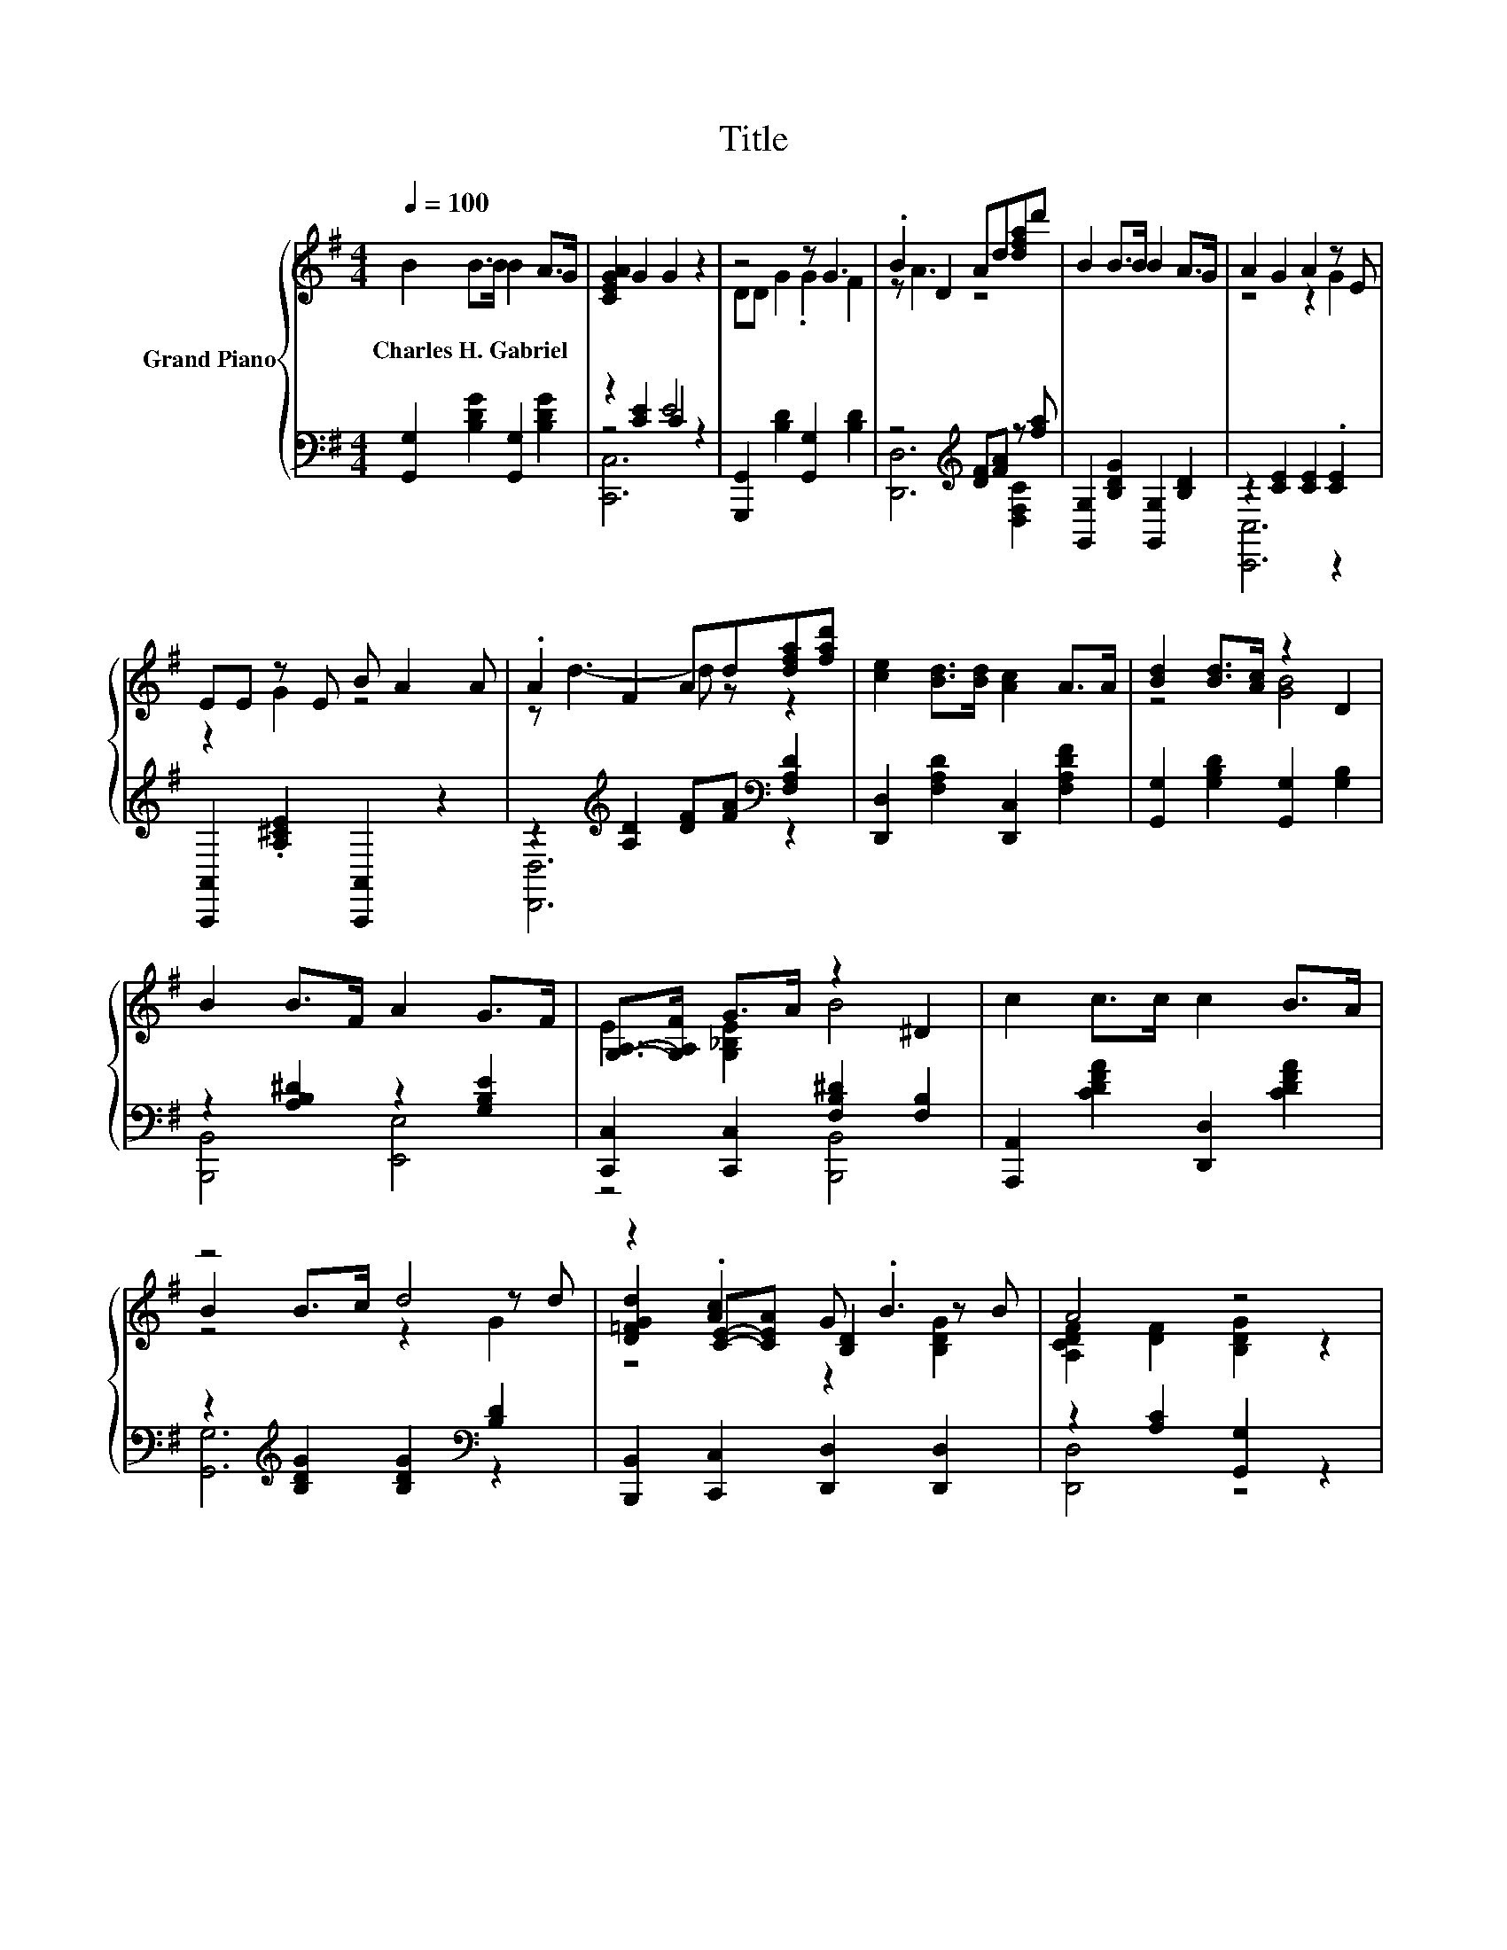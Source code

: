 X:1
T:Title
%%score { ( 1 5 6 ) | ( 2 3 4 ) }
L:1/8
Q:1/4=100
M:4/4
K:G
V:1 treble nm="Grand Piano"
V:5 treble 
V:6 treble 
V:2 bass 
V:3 bass 
V:4 bass 
V:1
 B2 B>B B2 A>G | [CEGA]2 G2 G2 z2 | z4 z G3 | .B2 D2 Ad[dfa]d' | B2 B>B B2 A>G | A2 G2 A2 z E | %6
w: Charles~H.~Gabriel * * * * *||||||
 EE z E B A2 A | .A2 F2 Ad[dfa][fad'] | [ce]2 [Bd]>[Bd] [Ac]2 A>A | [Bd]2 [Bd]>[Ac] z2 D2 | %10
w: ||||
 B2 B>F A2 G>F | [G,A,]->[G,A,F] G>A z2 ^D2 | c2 c>c c2 B>A | z4 d4 | z2 .[Ac]2 G .B3 | A4 z4 | %16
w: ||||||
 z d3 z d3 | z B3- B2 z2 | [GB]>[FB] [GB]>[AB] [GB]2 [EB]2 | z4 [Fc]4 | z4 z d3 | z d3- d2 z2 | %22
w: ||||||
 [Ec]>[Dc] [Dc]>[Ec] [Dc]2 [cd]2 | d4 z4 | [Bd]>[Bd] [Bd]>[Bd] [GB]2 [Bd]2 | %25
w: |||
[M:5/4] [Ae]>[Ae] [Be]>[Be] [ce]3 [_Be]3 |[M:4/4] [Bd]>[Bd] [Be]>[Bd] [Bd]2 .[GB]>[GB] | %27
w: ||
 [Ac]4 [GB]4 |] %28
w: |
V:2
 [G,,G,]2 [B,DG]2 [G,,G,]2 [B,DG]2 | z2 [CE]2 E4 | [G,,,G,,]2 [B,D]2 [G,,G,]2 [B,D]2 | %3
 z4[K:treble] [DF][FA] z [fa] | [G,,G,]2 [B,DG]2 [G,,G,]2 [B,D]2 | z2 [CE]2 [CE]2 .[CE]2 | %6
 [A,,,A,,]2 .[A,^CE]2 [A,,,A,,]2 z2 | z2[K:treble] [A,D]2 [DF][FA][K:bass] [F,A,D]2 | %8
 [D,,D,]2 [F,A,D]2 [D,,C,]2 [F,A,DF]2 | [G,,G,]2 [G,B,D]2 [G,,G,]2 [G,B,]2 | %10
 z2 [A,B,^D]2 z2 [G,B,E]2 | [C,,C,]2 [C,,C,]2 [F,B,^D]2 [F,B,]2 | %12
 [A,,,A,,]2 [CDFA]2 [D,,D,]2 [CDFA]2 | z2[K:treble] [B,DG]2 [B,DG]2[K:bass] [B,D]2 | %14
 [B,,,B,,]2 [C,,C,]2 [D,,D,]2 [D,,D,]2 | z2 [A,C]2 [G,,G,]2 z2 | %16
 z[K:treble] B3[K:bass] z[K:treble] B3[K:bass] | z D3- D2 z2 | %18
 [G,,G,]2 [G,,D,]2 [G,,G,]2 [G,,D,]2 | [A,,F,]2 D,2 [A,,D,]2 z2 | z4 z[K:treble] c3[K:bass] | %21
 z[K:treble] F3- F2[K:bass] z2 | [A,,F,]2 [D,F,]2 [A,,F,]2 [D,F,]2 | %23
 [G,,G,]>[G,,G,] [B,,G,]>[D,G,] [G,,G,]4 | [G,,G,]>[G,,G,] [G,,G,]>[G,,G,] [G,,D,]2 [G,,G,]2 | %25
[M:5/4] [C,G,]>[C,G,] [B,,^G,]>[B,,G,] [A,,A,]3 [^C,=G,]3 | %26
[M:4/4] [D,G,]>[D,G,] [D,G,]>[D,G,] [D,G,]2 .D,>D, | [D,F,]4 [G,,D,]4 |] %28
V:3
 x8 | z4 C2 z2 | x8 | [D,,D,]6[K:treble] [D,F,C]2 | x8 | [C,,C,]6 z2 | x8 | %7
 [D,,D,]6[K:treble][K:bass] z2 | x8 | x8 | [B,,,B,,]4 [E,,E,]4 | z4 [B,,,B,,]4 | x8 | %13
 [G,,G,]6[K:treble][K:bass] z2 | x8 | [D,,D,]4 z4 | %16
 [G,,G,]2[K:treble][K:bass] z2 [G,,G,]2[K:treble][K:bass] z2 | [G,,G,]2 z2 z4 | x8 | x8 | %20
 [A,,F,]2 D,2 z2[K:treble][K:bass] D,2 | z2[K:treble] D,2 z2[K:bass] [D,A,]2 | x8 | x8 | x8 | %25
[M:5/4] x10 |[M:4/4] x8 | x8 |] %28
V:4
 x8 | [C,,C,]6 z2 | x8 | x4[K:treble] x4 | x8 | x8 | x8 | x2[K:treble] x4[K:bass] x2 | x8 | x8 | %10
 x8 | x8 | x8 | x2[K:treble] x4[K:bass] x2 | x8 | x8 | %16
 z2[K:treble][K:bass] G,,2 z2[K:treble][K:bass] G,,2 | z2 G,,2 G,,2 [G,,D,]2 | x8 | x8 | %20
 z4 [A,,F,]2[K:treble][K:bass] z2 | [A,,F,]2[K:treble] z2 z4[K:bass] | x8 | x8 | x8 |[M:5/4] x10 | %26
[M:4/4] x8 | x8 |] %28
V:5
 x8 | x8 | DD G2 .G2 F2 | z A3 z4 | x8 | z4 z2 G2 | z2 G2 z4 | z d3- d z z2 | x8 | z4 [GB]4 | x8 | %11
 E2 [G,_B,E]2 B4 | x8 | B2 B>c z2 z d | [D=FGd]2 [CE]-[CEA] [B,D]2 z B | %15
 [A,CDF]2 [DF]2 [B,DG]2 z2 | .[Bd]2 D,2 .[Bd]2 D,2 | .[Bd]2 D,2 G,2 [EB]>[FB] | x8 | %19
 [Dc]2 [Ec]2 z2 D,2 | [cd] [cd]3 .[cd]2 F,2 | .[cd]2 A,2 A,2 [Fd]>[Fd] | x8 | B>B B>B [Bd]4 | x8 | %25
[M:5/4] x10 |[M:4/4] x8 | x8 |] %28
V:6
 x8 | x8 | x8 | x8 | x8 | x8 | x8 | x8 | x8 | x8 | x8 | x8 | x8 | z4 z2 G2 | z4 z2 [B,DG]2 | x8 | %16
 x8 | x8 | x8 | x8 | x8 | x8 | x8 | x8 | x8 |[M:5/4] x10 |[M:4/4] x8 | x8 |] %28

